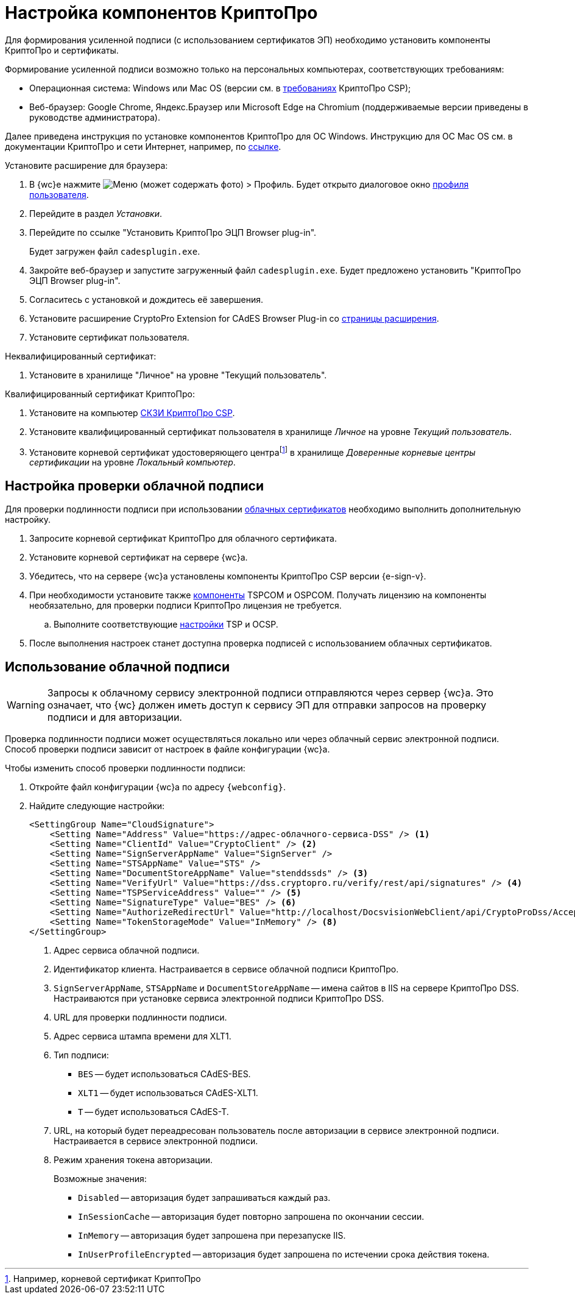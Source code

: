 :root-cert: корневой сертификат удостоверяющего центраfootnote:[Например, корневой сертификат КриптоПро]

= Настройка компонентов КриптоПро

Для формирования усиленной подписи (с использованием сертификатов ЭП) необходимо установить компоненты КриптоПро и сертификаты.

Формирование усиленной подписи возможно только на персональных компьютерах, соответствующих требованиям:

* Операционная система: Windows или Mac OS (версии см. в https://www.cryptopro.ru/products/csp/compare[требованиях] КриптоПро CSP);
* Веб-браузер: Google Chrome, Яндекс.Браузер или Microsoft Edge на Chromium (поддерживаемые версии приведены в руководстве администратора).

Далее приведена инструкция по установке компонентов КриптоПро для ОС Windows. Инструкцию для ОС Mac OS см. в документации КриптоПро и сети Интернет, например, по https://support.cryptopro.ru/index.php?/Knowledgebase/Article/View/232/0/rbot-s-kriptopro-csp-v-macos[ссылке].

.Установите расширение для браузера:
. В {wc}е нажмите image:user:buttons/person-grey.png[Меню] (может содержать фото) > Профиль. Будет открыто диалоговое окно xref:user:interface-user-profile.adoc[профиля пользователя].
. Перейдите в раздел _Установки_.
. Перейдите по ссылке "Установить КриптоПро ЭЦП Browser plug-in".
+
Будет загружен файл `cadesplugin.exe`.
+
. Закройте веб-браузер и запустите загруженный файл `cadesplugin.exe`. Будет предложено установить "КриптоПро ЭЦП Browser plug-in".
. Согласитесь с установкой и дождитесь её завершения.
. Установите расширение CryptoPro Extension for CAdES Browser Plug-in со https://chrome.google.com/webstore/detail/cryptopro-extension-for-c/iifchhfnnmpdbibifmljnfjhpififfog[страницы расширения].
. Установите сертификат пользователя.

.Неквалифицированный сертификат:
. Установите в хранилище "Личное" на уровне "Текущий пользователь".

.Квалифицированный сертификат КриптоПро:
. Установите на компьютер https://www.cryptopro.ru/products/csp/downloads[СКЗИ КриптоПро CSP].
. Установите квалифицированный сертификат пользователя в хранилище _Личное_ на уровне _Текущий пользователь_.
. Установите
ifdef::root-cert[{root-cert}]
в хранилище _Доверенные корневые центры сертификации_ на уровне _Локальный компьютер_.

[#check-cloud]
== Настройка проверки облачной подписи

Для проверки подлинности подписи при использовании xref:user:docs-sign-cloud.adoc[облачных сертификатов] необходимо выполнить дополнительную настройку.

. Запросите корневой сертификат КриптоПро для облачного сертификата.
. Установите корневой сертификат на сервере {wc}а.
. Убедитесь, что на сервере {wc}а установлены компоненты КриптоПро CSP версии {e-sign-v}.
. При необходимости установите также xref:backoffice:admin:prepare-cryptopro.adoc[компоненты] TSPCOM и OSPCOM. Получать лицензию на компоненты необязательно, для проверки подписи КриптоПро лицензия не требуется.
.. Выполните соответствующие xref:backoffice:admin:system-settings.adoc#signature-cypher[настройки] TSP и OCSP.
. После выполнения настроек станет доступна проверка подписей с использованием облачных сертификатов.

[#cloud]
== Использование облачной подписи

// tag::webconfig[]
[WARNING]
====
Запросы к облачному сервису электронной подписи отправляются через сервер {wc}а. Это означает, что {wc} должен иметь доступ к сервису ЭП для отправки запросов на проверку подписи и для авторизации.
====

Проверка подлинности подписи может осуществляться локально или через облачный сервис электронной подписи. Способ проверки подписи зависит от настроек в файле конфигурации {wc}а.

.Чтобы изменить способ проверки подлинности подписи:
. Откройте файл конфигурации {wc}а по адресу `{webconfig}`.
. Найдите следующие настройки:
+
[source]
----
<SettingGroup Name="CloudSignature">
    <Setting Name="Address" Value="https://адрес-облачного-сервиса-DSS" /> <.>
    <Setting Name="ClientId" Value="CryptoClient" /> <.>
    <Setting Name="SignServerAppName" Value="SignServer" />
    <Setting Name="STSAppName" Value="STS" />
    <Setting Name="DocumentStoreAppName" Value="stenddssds" /> <.>
    <Setting Name="VerifyUrl" Value="https://dss.cryptopro.ru/verify/rest/api/signatures" /> <.>
    <Setting Name="TSPServiceAddress" Value="" /> <.>
    <Setting Name="SignatureType" Value="BES" /> <.>
    <Setting Name="AuthorizeRedirectUrl" Value="http://localhost/DocsvisionWebClient/api/CryptoProDss/AcceptAuthorization" /> <.>
    <Setting Name="TokenStorageMode" Value="InMemory" /> <.>
</SettingGroup>
----
<.> Адрес сервиса облачной подписи.
<.> Идентификатор клиента. Настраивается в сервисе облачной подписи КриптоПро.
<.> `SignServerAppName`, `STSAppName` и `DocumentStoreAppName` -- имена сайтов в IIS на сервере КриптоПро DSS. Настраиваются при установке сервиса электронной подписи КриптоПро DSS.
<.> URL для проверки подлинности подписи.
<.> Адрес сервиса штампа времени для XLT1.
<.> Тип подписи:
+
* `BES` -- будет использоваться CAdES-BES.
* `XLT1` -- будет использоваться CAdES-XLT1.
* `T` -- будет использоваться CAdES-T.
+
<.> URL, на который будет переадресован пользователь после авторизации в сервисе электронной подписи. Настраивается в сервисе электронной подписи.
<.> Режим хранения токена авторизации.
+
.Возможные значения:
* `Disabled` -- авторизация будет запрашиваться каждый раз.
* `InSessionCache` -- авторизация будет повторно запрошена по окончании сессии.
* `InMemory` -- авторизация будет запрошена при перезапуске IIS.
* `InUserProfileEncrypted` -- авторизация будет запрошена по истечении срока действия токена.
// end::webconfig[]

